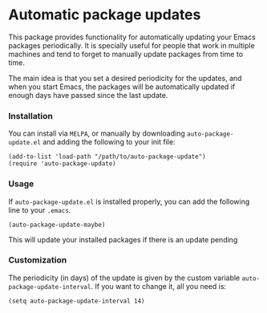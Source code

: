 #+AUTHOR: Renan Ranelli

[[https://travis-ci.org/rranelli/auto-package-update.el.svg]]
[[http://melpa.org/#/auto-package-update][file:http://melpa.org/packages/auto-package-update-badge.svg]]

* Automatic package updates

  This package provides functionality for automatically updating your Emacs
  packages periodically. It is specially useful for people that work in
  multiple machines and tend to forget to manually update packages from time to
  time.

  The main idea is that you set a desired periodicity for the updates, and when
  you start Emacs, the packages will be automatically updated if enough days
  have passed since the last update.

*** Installation
    You can install via =MELPA=, or manually by downloading =auto-package-update.el= and
    adding the following to your init file:

    #+begin_src elisp
    (add-to-list 'load-path "/path/to/auto-package-update")
    (require 'auto-package-update)
    #+end_src

*** Usage

    If =auto-package-update.el= is installed properly, you can add the following
    line to your =.emacs=.

    #+begin_src elisp
(auto-package-update-maybe)
    #+end_src

    This will update your installed packages if there is an update pending

*** Customization

    The periodicity (in days) of the update is given by the custom variable
    =auto-package-update-interval=. If you want to change it, all you need is:

    #+begin_src elisp
(setq auto-package-update-interval 14)
    #+end_src
